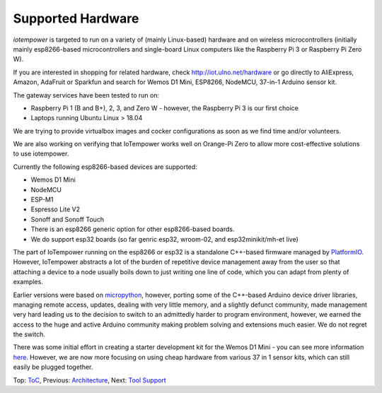 Supported Hardware
------------------

*iotempower* is targeted to run on a variety of (mainly Linux-based) hardware and
on wireless microcontrollers (initially mainly esp8266-based microcontrollers
and single-board Linux computers like the Raspberry Pi 3 or 
Raspberry Pi Zero W).

If you are interested in shopping for related hardware, check
http://iot.ulno.net/hardware
or go directly to AliExpress, Amazon, AdaFruit or Sparkfun and search for Wemos
D1 Mini, ESP8266, NodeMCU, 37-in-1 Arduino sensor kit.

The gateway services have been tested to run on:

- Raspberry Pi 1 (B and B+), 2, 3, and Zero W - however,
  the Raspberry Pi 3 is our first choice
- Laptops running Ubuntu Linux > 18.04

We are trying to provide virtualbox images and cocker configurations
as soon as we find time
and/or volunteers.

We are also working on verifying that IoTempower works well on Orange-Pi Zero to
allow more cost-effective solutions to use iotempower.

Currently the following esp8266-based devices are supported:

- Wemos D1 Mini
- NodeMCU
- ESP-M1
- Espresso Lite V2
- Sonoff and Sonoff Touch
- There is an esp8266 generic option for other esp8266-based boards.
- We do support esp32 boards (so far genric esp32, wroom-02, and esp32minikit/mh-et live)

The part of IoTempower running on the esp8266 or esp32 is a standalone C++-based firmware
managed by `PlatformIO <http://platform.io>`__. However, IoTempower abstracts a
lot of the burden of repetitive device management away from the user so that
attaching a device to a node usually boils down to just writing one line of
code, which you can adapt from plenty of examples.

Earlier versions were based on `micropython <http://www.micropython.org/>`__,
however, porting some of the C++-based Arduino device driver
libraries, managing 
remote access, updates, dealing with very little memory, and a slightly defunct
community, made management very hard leading us to the decision to switch to an
admittedly harder to program environment, however,
we earned the access to the huge
and active Arduino community making problem solving and extensions
much easier. We
do not regret the switch.

There was some initial effort in creating a starter development kit for
the Wemos D1 Mini - you can see more information `here
</doc/shields/wemosd1mini/devkit1/README.rst>`__. However, we are now more
focusing on using cheap hardware from various 37 in 1 sensor kits, which can
still easily be plugged together.

Top: `ToC <index-doc.rst>`_, Previous: `Architecture <architecture.rst>`_,
Next: `Tool Support <tool-support.rst>`_